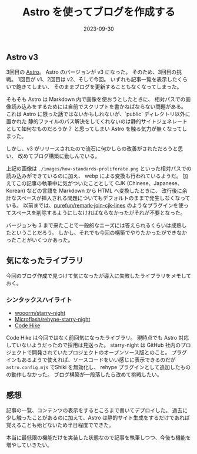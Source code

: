 #+title: Astro を使ってブログを作成する
#+date: 2023-09-30
#+tags[]: Astro プログラミング
#+categories[]: プログラミング
#+draft: false

** Astro v3

3回目の [[https://astro.build/][Astro]]。
Astro のバージョンが v3 になった。
そのため、3回目の挑戦。
1回目が v1、2回目は v2、そして今回。
いずれも記事一覧を表示したくらいで飽きてしまい、
そのままブログを更新することもなくなってしまった。

そもそも Astro は Markdown 内で画像を使おうとしたときに、
相対パスでの画像読み込みをするためには自前でスクリプトを書かねばならない問題がある。
これは Astro に限った話ではないかもしれないが、`public` ディレクトリ以外に置かれた
静的ファイルのパス解決をしてくれないのは静的サイトジェネレートとして如何なものだろうか？
と思ってしまい Astro を触る気力が無くなってしまった。

[[./images/how-standards-proliferate.png]]

しかし、v3 がリリースされたので流石に何かしらの改善がされただろうと思い、
改めてブログ構築に勤しんでいる。

上記の画像は =./images/how-standards-proliferate.png= といった相対パスでの読み込みができているのに加え、
webp による変換も行われているようだ。
加えてこの記事の執筆中に気がついたこととして CJK (Chinese、Japanese、Korean) などの言語を Markdown から HTML へ変換したときに、
改行後に余計なスペースが挿入される問題についてもデフォルトのままで発生しなくなっている。
以前までは、[[https://github.com/purefun/remark-join-cjk-lines][purefun/remark-join-cjk-lines]] のようなプラグインを使ってスペースを削除するようにしなければならなかったがそれが不要となった。

バージョンも 3 まで来たことで一般的なニーズには答えられるくらいは成熟したということだろう。
しかし、それでも今回の構築でやりたかったができなかったことがいくつかあった。

** 気になったライブラリ

今回のブログ作成で見つけて気になったが導入に失敗したライブラリをメモしておく。

*** シンタックスハイライト

+ [[https://github.com/wooorm/starry-night][wooorm/starry-night]]
+ [[https://github.com/Microflash/rehype-starry-night][Microflash/rehype-starry-night]]
+ [[https://codehike.org/][Code Hike]]

Code Hike は今回ではなく前回気になったライブラリ。
現時点でも Astro 対応していないようだったので採用は見送った。
starry-night は GitHub 社内のプロジェクトで開発されていたプロジェクトのオープンソース版とのこと。
プラグインもあるようで使えれば、ソースコードをいい感じに表示できるのだが =astro.config.mjs= でShiki を無効化し、
rehype プラグインとして追加したものの動作しなかった。
ブログ構築が一段落したら改めて挑戦したい。

** 感想

記事の一覧、コンテンツの表示をするところまで書いてデプロイした。
過去に少し触ったことがあるのに加えて、Astro は静的サイト生成をするだけであれば
覚えることも殆どないため半日程度でできた。

本当に最低限の機能だけを実装した状態なので記事を執筆しつつ、今後も機能を増やしていきたい。

